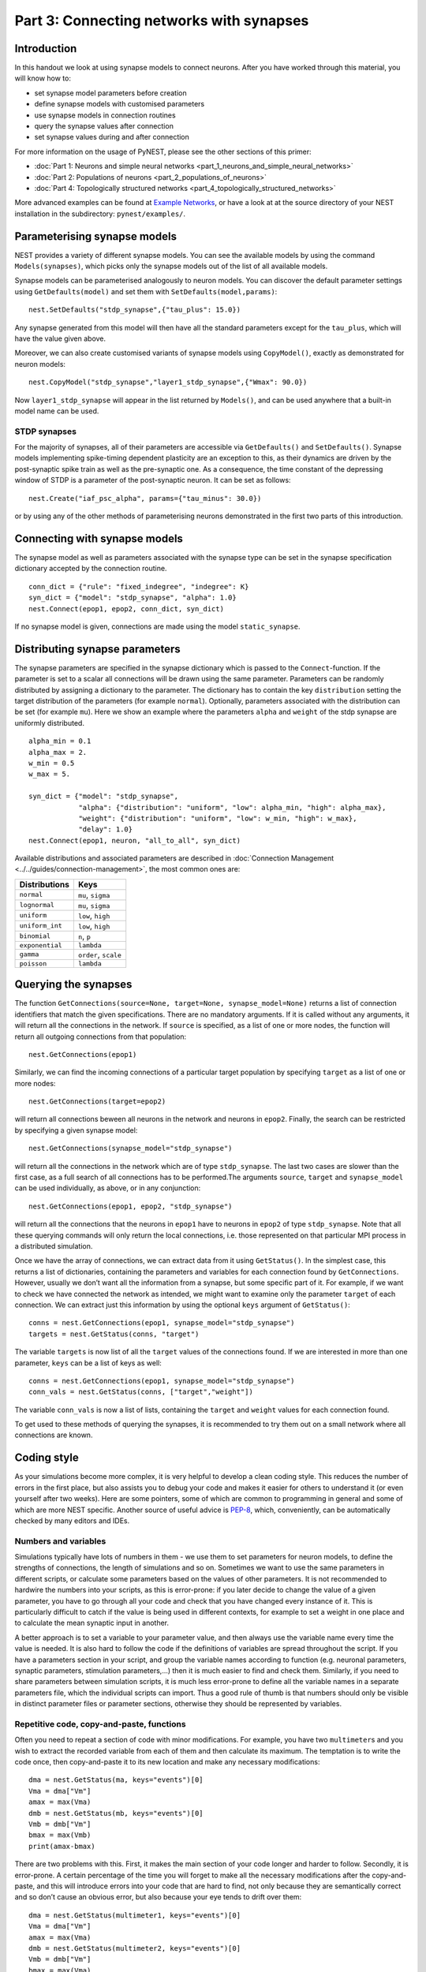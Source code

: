 Part 3: Connecting networks with synapses
=========================================

Introduction
------------

In this handout we look at using synapse models to connect neurons.
After you have worked through this material, you will know how to:

-  set synapse model parameters before creation
-  define synapse models with customised parameters
-  use synapse models in connection routines
-  query the synapse values after connection
-  set synapse values during and after connection

For more information on the usage of PyNEST, please see the other
sections of this primer:

-  :doc:`Part 1: Neurons and simple neural
   networks <part_1_neurons_and_simple_neural_networks>`
-  :doc:`Part 2: Populations of neurons <part_2_populations_of_neurons>` 
-  :doc:`Part 4: Topologically structured
   networks <part_4_topologically_structured_networks>`

More advanced examples can be found at `Example
Networks <http://www.nest-simulator.org/more-example-networks/>`__, or
have a look at at the source directory of your NEST installation in the
subdirectory: ``pynest/examples/``.

Parameterising synapse models
-----------------------------

NEST provides a variety of different synapse models. You can see the
available models by using the command ``Models(synapses)``, which picks
only the synapse models out of the list of all available models.

Synapse models can be parameterised analogously to neuron models. You
can discover the default parameter settings using ``GetDefaults(model)``
and set them with ``SetDefaults(model,params)``:

::

    nest.SetDefaults("stdp_synapse",{"tau_plus": 15.0})

Any synapse generated from this model will then have all the standard
parameters except for the ``tau_plus``, which will have the value given
above.

Moreover, we can also create customised variants of synapse models using
``CopyModel()``, exactly as demonstrated for neuron models:

::

    nest.CopyModel("stdp_synapse","layer1_stdp_synapse",{"Wmax": 90.0})

Now ``layer1_stdp_synapse`` will appear in the list returned by
``Models()``, and can be used anywhere that a built-in model name can be
used.

STDP synapses
~~~~~~~~~~~~~

For the majority of synapses, all of their parameters are accessible via
``GetDefaults()`` and ``SetDefaults()``. Synapse models implementing
spike-timing dependent plasticity are an exception to this, as their
dynamics are driven by the post-synaptic spike train as well as the
pre-synaptic one. As a consequence, the time constant of the depressing
window of STDP is a parameter of the post-synaptic neuron. It can be set
as follows:

::

    nest.Create("iaf_psc_alpha", params={"tau_minus": 30.0})

or by using any of the other methods of parameterising neurons
demonstrated in the first two parts of this introduction.

Connecting with synapse models
------------------------------

The synapse model as well as parameters associated with the synapse type
can be set in the synapse specification dictionary accepted by the
connection routine.

::

    conn_dict = {"rule": "fixed_indegree", "indegree": K}
    syn_dict = {"model": "stdp_synapse", "alpha": 1.0}
    nest.Connect(epop1, epop2, conn_dict, syn_dict)

If no synapse model is given, connections are made using the model
``static_synapse``.

Distributing synapse parameters
-------------------------------

The synapse parameters are specified in the synapse dictionary which is
passed to the ``Connect``-function. If the parameter is set to a scalar
all connections will be drawn using the same parameter. Parameters can
be randomly distributed by assigning a dictionary to the parameter. The
dictionary has to contain the key ``distribution`` setting the target
distribution of the parameters (for example ``normal``). Optionally,
parameters associated with the distribution can be set (for example
``mu``). Here we show an example where the parameters ``alpha`` and
``weight`` of the stdp synapse are uniformly distributed.

::

    alpha_min = 0.1
    alpha_max = 2.
    w_min = 0.5 
    w_max = 5.

    syn_dict = {"model": "stdp_synapse", 
                "alpha": {"distribution": "uniform", "low": alpha_min, "high": alpha_max},
                "weight": {"distribution": "uniform", "low": w_min, "high": w_max},
                "delay": 1.0}
    nest.Connect(epop1, neuron, "all_to_all", syn_dict)

Available distributions and associated parameters are described in
:doc:`Connection Management <../../guides/connection-management>`, the most common
ones are:

+-------------------+------------------------+
| Distributions     | Keys                   |
+===================+========================+
| ``normal``        | ``mu``, ``sigma``      |
+-------------------+------------------------+
| ``lognormal``     | ``mu``, ``sigma``      |
+-------------------+------------------------+
| ``uniform``       | ``low``, ``high``      |
+-------------------+------------------------+
| ``uniform_int``   | ``low``, ``high``      |
+-------------------+------------------------+
| ``binomial``      | ``n``, ``p``           |
+-------------------+------------------------+
| ``exponential``   | ``lambda``             |
+-------------------+------------------------+
| ``gamma``         | ``order``, ``scale``   |
+-------------------+------------------------+
| ``poisson``       | ``lambda``             |
+-------------------+------------------------+

Querying the synapses
---------------------

The function
``GetConnections(source=None, target=None, synapse_model=None)`` returns
a list of connection identifiers that match the given specifications.
There are no mandatory arguments. If it is called without any arguments,
it will return all the connections in the network. If ``source`` is
specified, as a list of one or more nodes, the function will return all
outgoing connections from that population:

::

    nest.GetConnections(epop1)

Similarly, we can find the incoming connections of a particular target
population by specifying ``target`` as a list of one or more nodes:

::

    nest.GetConnections(target=epop2)

will return all connections beween all neurons in the network and
neurons in ``epop2``. Finally, the search can be restricted by
specifying a given synapse model:

::

    nest.GetConnections(synapse_model="stdp_synapse")

will return all the connections in the network which are of type
``stdp_synapse``. The last two cases are slower than the first case, as
a full search of all connections has to be performed.The arguments
``source``, ``target`` and ``synapse_model`` can be used individually,
as above, or in any conjunction:

::

    nest.GetConnections(epop1, epop2, "stdp_synapse")

will return all the connections that the neurons in ``epop1`` have to
neurons in ``epop2`` of type ``stdp_synapse``. Note that all these
querying commands will only return the local connections, i.e. those
represented on that particular MPI process in a distributed simulation.

Once we have the array of connections, we can extract data from it using
``GetStatus()``. In the simplest case, this returns a list of
dictionaries, containing the parameters and variables for each
connection found by ``GetConnections``. However, usually we don’t want
all the information from a synapse, but some specific part of it. For
example, if we want to check we have connected the network as intended,
we might want to examine only the parameter ``target`` of each
connection. We can extract just this information by using the optional
``keys`` argument of ``GetStatus()``:

::

    conns = nest.GetConnections(epop1, synapse_model="stdp_synapse")
    targets = nest.GetStatus(conns, "target")

The variable ``targets`` is now list of all the ``target`` values of the
connections found. If we are interested in more than one parameter,
``keys`` can be a list of keys as well:

::

    conns = nest.GetConnections(epop1, synapse_model="stdp_synapse")
    conn_vals = nest.GetStatus(conns, ["target","weight"])

The variable ``conn_vals`` is now a list of lists, containing the
``target`` and ``weight`` values for each connection found.

To get used to these methods of querying the synapses, it is recommended
to try them out on a small network where all connections are known.

Coding style
------------

As your simulations become more complex, it is very helpful to develop a
clean coding style. This reduces the number of errors in the first
place, but also assists you to debug your code and makes it easier for
others to understand it (or even yourself after two weeks). Here are
some pointers, some of which are common to programming in general and
some of which are more NEST specific. Another source of useful advice is
`PEP-8 <http://www.python.org/dev/peps/pep-0008/>`__, which,
conveniently, can be automatically checked by many editors and IDEs.

Numbers and variables
~~~~~~~~~~~~~~~~~~~~~

Simulations typically have lots of numbers in them - we use them to set
parameters for neuron models, to define the strengths of connections,
the length of simulations and so on. Sometimes we want to use the same
parameters in different scripts, or calculate some parameters based on
the values of other parameters. It is not recommended to hardwire the
numbers into your scripts, as this is error-prone: if you later decide
to change the value of a given parameter, you have to go through all
your code and check that you have changed every instance of it. This is
particularly difficult to catch if the value is being used in different
contexts, for example to set a weight in one place and to calculate the
mean synaptic input in another.

A better approach is to set a variable to your parameter value, and then
always use the variable name every time the value is needed. It is also
hard to follow the code if the definitions of variables are spread
throughout the script. If you have a parameters section in your script,
and group the variable names according to function (e.g. neuronal
parameters, synaptic parameters, stimulation parameters,...) then it is
much easier to find and check them. Similarly, if you need to share
parameters between simulation scripts, it is much less error-prone to
define all the variable names in a separate parameters file, which the
individual scripts can import. Thus a good rule of thumb is that numbers
should only be visible in distinct parameter files or parameter
sections, otherwise they should be represented by variables.

Repetitive code, copy-and-paste, functions
~~~~~~~~~~~~~~~~~~~~~~~~~~~~~~~~~~~~~~~~~~

Often you need to repeat a section of code with minor modifications. For
example, you have two ``multimeter``\ s and you wish to extract the
recorded variable from each of them and then calculate its maximum. The
temptation is to write the code once, then copy-and-paste it to its new
location and make any necessary modifications:

::

    dma = nest.GetStatus(ma, keys="events")[0]
    Vma = dma["Vm"]
    amax = max(Vma)
    dmb = nest.GetStatus(mb, keys="events")[0]
    Vmb = dmb["Vm"]
    bmax = max(Vmb)
    print(amax-bmax)

There are two problems with this. First, it makes the main section of
your code longer and harder to follow. Secondly, it is error-prone. A
certain percentage of the time you will forget to make all the necessary
modifications after the copy-and-paste, and this will introduce errors
into your code that are hard to find, not only because they are
semantically correct and so don’t cause an obvious error, but also
because your eye tends to drift over them:

::

    dma = nest.GetStatus(multimeter1, keys="events")[0]
    Vma = dma["Vm"]
    amax = max(Vma)
    dmb = nest.GetStatus(multimeter2, keys="events")[0]
    Vmb = dmb["Vm"]
    bmax = max(Vma)
    print(amax-bmax)

The best way to avoid this is to define a function:

::

    def getMaxMemPot(Vdevice):
        dm = nest.GetStatus(Vdevice, keys="events")[0]
        return max(dm["Vm"])

Such helper functions can usefully be stored in their own section,
analogous to the parameters section. Now we can write down the
functionality in a more concise and less error-prone fashion:

::

    amax = getMaxMemPot(multimeter1)
    bmax = getMaxMemPot(multimeter2)
    print(amax-bmax)

If you find that this clutters your code, as an alternative you can
write a ``lambda`` function as an argument for ``map``, and enjoy the
feeling of smugness that will pervade the rest of your day. A good
policy is that if you find yourself about to copy-and-paste more than
one line of code, consider taking the few extra seconds required to
define a function. You will easily win this time back by spending less
time looking for errors.

Subsequences and loops
~~~~~~~~~~~~~~~~~~~~~~

When preparing a simulation or collecting or analysing data, it commonly
happens that we need to perform the same operation on each node (or a
subset of nodes) in a population. As neurons receive ids at the time of
creation, it is possible to use your knowledge of these ids explictly:

::

    Nrec = 50
    neuronpop = nest.Create("iaf_psc_alpha", 200)
    sd = nest.Create("spike_detector")
    nest.Connect(range(1,N_rec+1),sd,"all_to_all")

However, this is *not at all recommended!*. This is because as you
develop your simulation, you may well add additional nodes - this means
that your initially correct range boundaries are now incorrect, and this
is an error that is hard to catch. To get a subsequence of nodes, use a
*slice* of the relevant population:

::

    nest.Connect(neuronpop[:Nrec],spikedetector,"all_to_all")

An even worse thing is to use knowledge about neuron ids to set up
loops:

::

    for n in range(1,len(neuronpop)+1):
        nest.SetStatus([n], {"V_m": -67.0})

Not only is this error prone as in the previous example, the majority of
PyNEST functions are expecting a list anyway. If you give them a list,
you are reducing the complexity of your main script (good) and pushing
the loop down to the faster C++ kernel, where it will run more quickly
(also good). Therefore, instead you should write:

::

    nest.SetStatus(neuronpop, {"V_m": -67.0})

:doc:`See Part 2 <part_2_populations_of_neurons>` for more examples on
operations on multiple neurons, such as setting the status from a random
distribution and connecting populations.

If you really really need to loop over neurons, just loop over the
population itself (or a slice of it) rather than introducing ranges:

::

    for n in neuronpop:
        my_weird_function(n)

Thus we can conclude: instead of range operations, use slices of and
loops over the neuronal population itself. In the case of loops, check
first whether you can avoid it entirely by passing the entire population
into the function - you usually can.

Command overview
----------------

These are the new functions we introduced for the examples in this
handout.

Querying Synapses
~~~~~~~~~~~~~~~~~

-  ``GetConnections(neuron, synapse_model="None"))`` 

   Return an array of connection identifiers.

   Parameters:

   -  ``source`` - list of source GIDs
   -  ``target`` - list of target GIDs
   -  ``synapse_model`` - string with the synapse model

   If GetConnections is called without parameters, all connections in
   the network are returned. If a list of source neurons is given, only
   connections from these pre-synaptic neurons are returned. If a list
   of target neurons is given, only connections to these post-synaptic
   neurons are returned. If a synapse model is given, only connections
   with this synapse type are returned. Any combination of source,
   target and synapse\_model parameters is permitted. Each connection id
   is a 5-tuple or, if available, a NumPy array with the following five
   entries: source-gid, target-gid, target-thread, synapse-id, port

   *Note:* Only connections with targets on the MPI process executing
   the command are returned.
